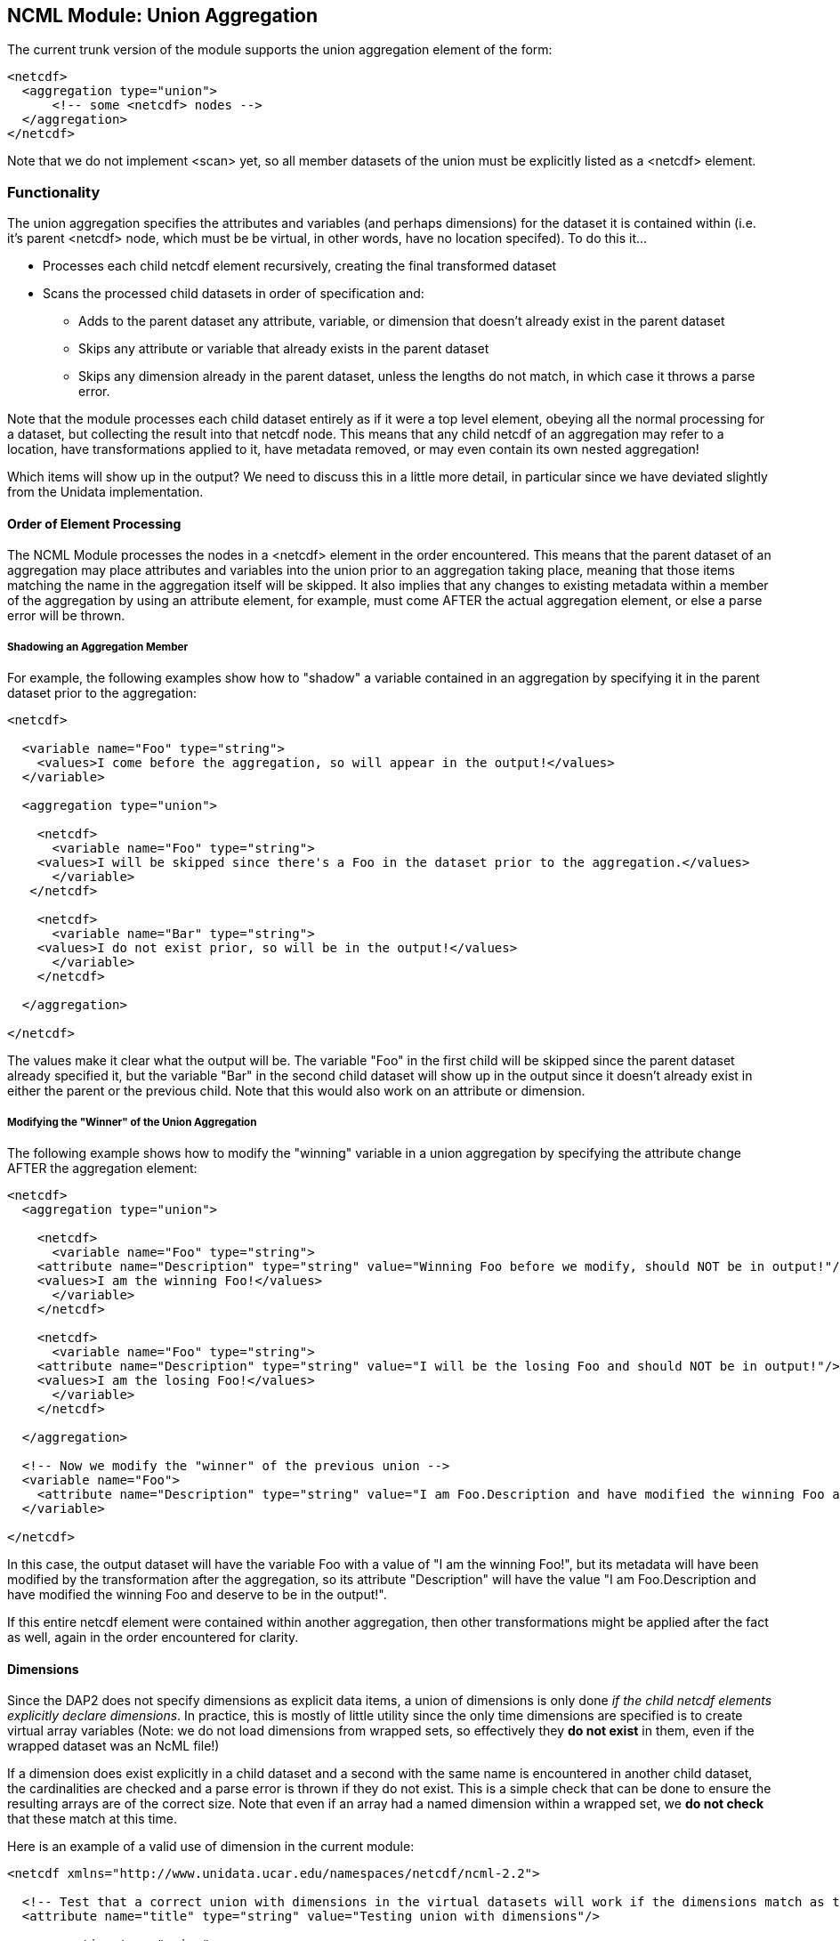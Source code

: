 //= NCML Module Aggregation Union - OPeNDAP Documentation
//:Leonard Porrello <lporrel@gmail.com>:
//{docdate}
//:numbered:
//:toc:

== NCML Module: Union Aggregation

The current trunk version of the module supports the union aggregation
element of the form:

----------------------------------
<netcdf>
  <aggregation type="union">
      <!-- some <netcdf> nodes -->
  </aggregation>
</netcdf>
----------------------------------

Note that we do not implement <scan> yet, so all member datasets of the
union must be explicitly listed as a <netcdf> element.

=== Functionality

The union aggregation specifies the attributes and variables (and
perhaps dimensions) for the dataset it is contained within (i.e. it's
parent <netcdf> node, which must be be virtual, in other words, have no location
specifed). To do this it...

* Processes each child netcdf element recursively, creating the final
transformed dataset
* Scans the processed child datasets in order of specification and:
** Adds to the parent dataset any attribute, variable, or dimension that
doesn't already exist in the parent dataset
** Skips any attribute or variable that already exists in the parent
dataset
** Skips any dimension already in the parent dataset, unless the lengths
do not match, in which case it throws a parse error.

Note that the module processes each child dataset entirely as if it were
a top level element, obeying all the normal processing for a dataset,
but collecting the result into that netcdf node. This means that any
child netcdf of an aggregation may refer to a location, have
transformations applied to it, have metadata removed, or may even
contain its own nested aggregation!

Which items will show up in the output? We need to discuss this in a
little more detail, in particular since we have deviated slightly from
the Unidata implementation.

==== Order of Element Processing

The NCML Module processes the nodes in a <netcdf> element in the order
encountered. This means that the parent dataset of an aggregation may
place attributes and variables into the union prior to an aggregation
taking place, meaning that those items matching the name in the
aggregation itself will be skipped. It also implies that any changes to
existing metadata within a member of the aggregation by using an
attribute element, for example, must come AFTER the actual aggregation
element, or else a parse error will be thrown.

===== Shadowing an Aggregation Member

For example, the following examples show how to "shadow" a variable
contained in an aggregation by specifying it in the parent dataset prior
to the aggregation:

---------------------------------------------------------------------------------------------------
<netcdf>
  
  <variable name="Foo" type="string">
    <values>I come before the aggregation, so will appear in the output!</values>
  </variable>
  
  <aggregation type="union">
    
    <netcdf>
      <variable name="Foo" type="string">
    <values>I will be skipped since there's a Foo in the dataset prior to the aggregation.</values>
      </variable>
   </netcdf>

    <netcdf>
      <variable name="Bar" type="string">
    <values>I do not exist prior, so will be in the output!</values>
      </variable>
    </netcdf>

  </aggregation>

</netcdf>
---------------------------------------------------------------------------------------------------

The values make it clear what the output will be. The variable "Foo" in
the first child will be skipped since the parent dataset already
specified it, but the variable "Bar" in the second child dataset will
show up in the output since it doesn't already exist in either the
parent or the previous child. Note that this would also work on an
attribute or dimension.

===== Modifying the "Winner" of the Union Aggregation

The following example shows how to modify the "winning" variable in a
union aggregation by specifying the attribute change AFTER the
aggregation element:

-------------------------------------------------------------------------------------------------------------------------------------------------
<netcdf>
  <aggregation type="union">
    
    <netcdf>
      <variable name="Foo" type="string">
    <attribute name="Description" type="string" value="Winning Foo before we modify, should NOT be in output!"/>
    <values>I am the winning Foo!</values>
      </variable>
    </netcdf>

    <netcdf>
      <variable name="Foo" type="string">
    <attribute name="Description" type="string" value="I will be the losing Foo and should NOT be in output!"/>
    <values>I am the losing Foo!</values>
      </variable>
    </netcdf>

  </aggregation>

  <!-- Now we modify the "winner" of the previous union -->
  <variable name="Foo">
    <attribute name="Description" type="string" value="I am Foo.Description and have modified the winning Foo and deserve to be in the output!"/>
  </variable>
  
</netcdf>
-------------------------------------------------------------------------------------------------------------------------------------------------

In this case, the output dataset will have the variable Foo with a value
of "I am the winning Foo!", but its metadata will have been modified by
the transformation after the aggregation, so its attribute "Description"
will have the value "I am Foo.Description and have modified the winning
Foo and deserve to be in the output!".

If this entire netcdf element were contained within another aggregation,
then other transformations might be applied after the fact as well,
again in the order encountered for clarity.

==== Dimensions

Since the DAP2 does not specify dimensions as explicit data items, a
union of dimensions is only done __if the child netcdf elements
explicitly declare dimensions__. In practice, this is mostly of little
utility since the only time dimensions are specified is to create
virtual array variables (Note: we do not load dimensions from wrapped
sets, so effectively they *do not exist* in them, even if the wrapped
dataset was an NcML file!)

If a dimension does exist explicitly in a child dataset and a second
with the same name is encountered in another child dataset, the
cardinalities are checked and a parse error is thrown if they do not
exist. This is a simple check that can be done to ensure the resulting
arrays are of the correct size. Note that even if an array had a named
dimension within a wrapped set, we *do not check* that these match at
this time.

Here is an example of a valid use of dimension in the current module:

------------------------------------------------------------------------------------------------------------------------------

<netcdf xmlns="http://www.unidata.ucar.edu/namespaces/netcdf/ncml-2.2">
    
  <!-- Test that a correct union with dimensions in the virtual datasets will work if the dimensions match as they need to -->
  <attribute name="title" type="string" value="Testing union with dimensions"/>

  <aggregation type="union">
    
    <netcdf>
      <attribute name="Description" type="string" value="The first dataset"/>
      <dimension name="lat" length="5"/>
      
      <!-- A variable that uses the dimension, this one will be used -->
      <variable name="Grues" type="int" shape="lat">
    <attribute name="Description" type="string">I should be in the output!</attribute>
    <values>1 3 5 3 1</values>
      </variable>
 
    </netcdf>
    
    <netcdf>
      <attribute name="Description" type="string" value="The second dataset"/>

      <!-- This dimension will be skipped, but the length matches the previous as required -->
      <dimension name="lat" length="5"/>

      <!-- This dimension is new so will be used... -->
      <dimension name="station" length="3"/>

      <!-- A variable that uses it, this one will NOT be used -->
      <variable name="Grues" type="int" shape="lat">
    <attribute name="Description" type="string">!!!! I should NOT be in the output! !!!!</attribute>
    <values>-3 -5 -7 -3 -1</values>
      </variable>
      
      <!-- This variable uses both and will show up in output correctly -->
      <variable name="Zorks" type="int" shape="station lat">
    <attribute name="Description" type="string">I should be in the output!</attribute>
    <values>
      1  2   3   4   5
      2  4   6   8  10
      4  8  12 16 20
    </values>
      </variable>
      
   </netcdf>
    
  </aggregation>

</netcdf>
------------------------------------------------------------------------------------------------------------------------------

Here is an example that will produce a dimension mismatch parse error:

----------------------------------------------------------------------------------------------------------------------------------------
<netcdf xmlns="http://www.unidata.ucar.edu/namespaces/netcdf/ncml-2.2">
    
  <!-- Test that a union with dimensions in the virtual datasets will ERROR if the child set dimensions DO NOT match as they need to -->
  <attribute name="title" type="string" value="Testing union with dimensions"/>

  <aggregation type="union">
    
    <netcdf>
      <dimension name="lat" length="5"/>
      <!-- A variable that uses the dimension, this one will be used -->
      <variable name="Grues" type="int" shape="lat">
    <attribute name="Description" type="string">I should be in the output!</attribute>
    <values>1 3 5 3 1</values>
      </variable>
    </netcdf>
    
    <netcdf>
      <!-- This dimension WOULD be skipped, but does not match the representative and will cause an error on union! -->
      <dimension name="lat" length="6"/>
     <!-- This dimension is new so will be used... -->
      <dimension name="station" length="3"/>
      <!-- A variable that uses it, this one will NOT be used -->
      <variable name="Grues" type="int" shape="lat">
    <attribute name="Description" type="string">!!!! I should NOT be in the output! !!!!</attribute>
    <values>-3 -5 -7 -3 -3 -1</values>
      </variable>
      
      <!-- This variable uses both and will show up in output correctly -->
      <variable name="Zorks" type="int" shape="station lat">
    <attribute name="Description" type="string">I should be in the output!</attribute>
    <values>
      1  2   3   4   5  6
      2  4   6   8  10  12
      4  8  12 16 20  24
    </values>
      </variable>
      
   </netcdf>
    
  </aggregation>

</netcdf>
----------------------------------------------------------------------------------------------------------------------------------------

Note that the failure is that the second dataset had an extra "lat"
sample added to it, but the prior dataset did not. Again, these
dimension checks only occur now in a *pure virtual dataset* like we see
here. Using netcdf@location will effectively "hide" all the dimensions
within it at this point.

===== Thoughts About Future Directions for Dimension

For a future implementation, we may want to consider a DAP2 Grid Map
vector as a dimension and do cardinality checks on them if we have
multiple grids in a union each of which specify the same names for their
map vectors. One argument is that this should be done if an explicit
dimension element with the map vector name is specified in the parent
dataset and is explicitly specified as "isShared". Although DAP2 does not
have shared dimensions, this would be a basic first step in the error
checking that will have to be done for shared dimensions.

=== Notes About Changes from NcML 2.2 Implementation

In the Aggregation tutorial, it is mentioned that in a given <netcdf>
node, the <aggregation> element is process prior to any other nodes,
which reflects an explicitly DOM implementation of the NcML parser.
Since we are using a SAX parser for efficiency, we cannot follow this
prescription. Instead, we process the elements in the order encountered.
We argue that this approach, while more efficient, also allows for more
explicit control over which attributes and variables show up in the
dataset which is the parent node of the aggregation. The examples above
show this extra power gained by allowing elements to be added to the
resultant dataset prior to or after the aggregation has been processed.
In particular, it will let us shadow potential members of the
aggregation.
